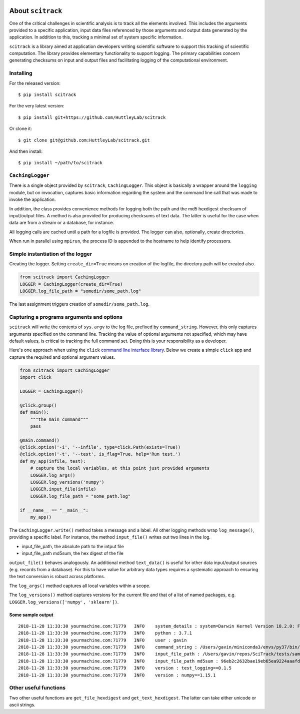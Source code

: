 .. image:: https://github.com/HuttleyLab/scitrack/workflows/CI/badge.svg?branch=develop
 :target: https://github.com/HuttleyLab/scitrack/actions?workflow=CI
 :alt: CI Status
 
##################
About ``scitrack``
##################

One of the critical challenges in scientific analysis is to track all the elements involved. This includes the arguments provided to a specific application, input data files referenced by those arguments and output data generated by the application. In addition to this, tracking a minimal set of system specific information.

``scitrack`` is a library aimed at application developers writing scientific software to support this tracking of scientific computation.  The library provides elementary functionality to support logging. The primary capabilities concern generating checksums on input and output files and facilitating logging of the computational environment.

**********
Installing
**********

For the released version::

    $ pip install scitrack

For the very latest version::

    $ pip install git+https://github.com/HuttleyLab/scitrack

Or clone it::

    $ git clone git@github.com:HuttleyLab/scitrack.git

And then install::

    $ pip install ~/path/to/scitrack

*****************
``CachingLogger``
*****************

There is a single object provided by ``scitrack``, ``CachingLogger``. This object is basically a wrapper around the ``logging`` module, but on invocation, captures basic information regarding the system and the command line call that was made to invoke the application.

In addition, the class provides convenience methods for logging both the path and the md5 hexdigest checksum of input/output files. A method is also provided for producing checksums of text data. The latter is useful for the case when data are from a stream or a database, for instance.

All logging calls are cached until a path for a logfile is provided. The logger can also, optionally, create directories.

When run in parallel using ``mpirun``, the process ID is appended to the hostname to help identify processors.

**********************************
Simple instantiation of the logger
**********************************

Creating the logger. Setting ``create_dir=True`` means on creation of the logfile, the directory path will be created also.

.. code:: python

    from scitrack import CachingLogger
    LOGGER = CachingLogger(create_dir=True)
    LOGGER.log_file_path = "somedir/some_path.log"
    

The last assignment triggers creation of ``somedir/some_path.log``.

******************************************
Capturing a programs arguments and options
******************************************

``scitrack`` will write the contents of ``sys.argv`` to the log file, prefixed by ``command_string``. However, this only captures arguments specified on the command line. Tracking the value of optional arguments not specified, which may have default values, is critical to tracking the full command set. Doing this is your responsibility as a developer.

Here's one approach when using the ``click`` `command line interface library <http://click.pocoo.org/>`_. Below we create a simple ``click`` app and capture the required and optional argument values.

.. code:: python

    from scitrack import CachingLogger
    import click

    LOGGER = CachingLogger()

    @click.group()
    def main():
        """the main command"""
        pass

    @main.command()
    @click.option('-i', '--infile', type=click.Path(exists=True))
    @click.option('-t', '--test', is_flag=True, help='Run test.')
    def my_app(infile, test):
        # capture the local variables, at this point just provided arguments
        LOGGER.log_args()
        LOGGER.log_versions('numpy')
        LOGGER.input_file(infile)
        LOGGER.log_file_path = "some_path.log"

    if __name__ == "__main__":
        my_app()


The ``CachingLogger.write()`` method takes a message and a label. All other logging methods wrap ``log_message()``, providing a specific label. For instance, the method ``input_file()`` writes out two lines in the log.

- input_file_path, the absolute path to the intput file
- input_file_path md5sum, the hex digest of the file

``output_file()`` behaves analogously. An additional method ``text_data()`` is useful for other data input/output sources (e.g. records from a database). For this to have value for arbitrary data types requires a systematic approach to ensuring the text conversion is robust across platforms.

The ``log_args()`` method captures all local variables within a scope.

The ``log_versions()`` method captures versions for the current file and that of a list of named packages, e.g. ``LOGGER.log_versions(['numpy', 'sklearn'])``.


Some sample output
==================

::

    2018-11-28 11:33:30 yourmachine.com:71779   INFO    system_details : system=Darwin Kernel Version 18.2.0: Fri Oct  5 19:41:49 PDT 2018; root:xnu-4903.221.2~2/RELEASE_X86_64
    2018-11-28 11:33:30 yourmachine.com:71779   INFO    python : 3.7.1
    2018-11-28 11:33:30 yourmachine.com:71779   INFO    user : gavin
    2018-11-28 11:33:30 yourmachine.com:71779   INFO    command_string : /Users/gavin/miniconda3/envs/py37/bin/py.test -s
    2018-11-28 11:33:30 yourmachine.com:71779   INFO    input_file_path : /Users/gavin/repos/SciTrack/tests/sample.fasta
    2018-11-28 11:33:30 yourmachine.com:71779   INFO    input_file_path md5sum : 96eb2c2632bae19eb65ea9224aaafdad
    2018-11-28 11:33:30 yourmachine.com:71779   INFO    version : test_logging==0.1.5
    2018-11-28 11:33:30 yourmachine.com:71779   INFO    version : numpy==1.15.1

**********************
Other useful functions
**********************

Two other useful functions are ``get_file_hexdigest`` and ``get_text_hexdigest``. The latter can take either unicode or ascii strings.
